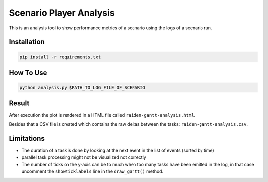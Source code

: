 Scenario Player Analysis
========================
This is an analysis tool to show performance metrics of a scenario using the logs of a scenario run.

Installation
""""""""""""

.. code-block:: bash

    pip install -r requirements.txt

How To Use
""""""""""

.. code-block:: bash

    python analysis.py $PATH_TO_LOG_FILE_OF_SCENARIO

Result
""""""
After execution the plot is rendered in a HTML file called ``raiden-gantt-analysis.html``.

Besides that a CSV file is created which contains the raw deltas between the tasks: ``raiden-gantt-analysis.csv``.

Limitations
"""""""""""
- The duration of a task is done by looking at the next event in the list of events (sorted by time)
- parallel task processing might not be visualized not correctly
- The number of ticks on the y-axis can be to much when too many tasks have been emitted in the log, in that case uncomment the ``showticklabels`` line in the ``draw_gantt()`` method.